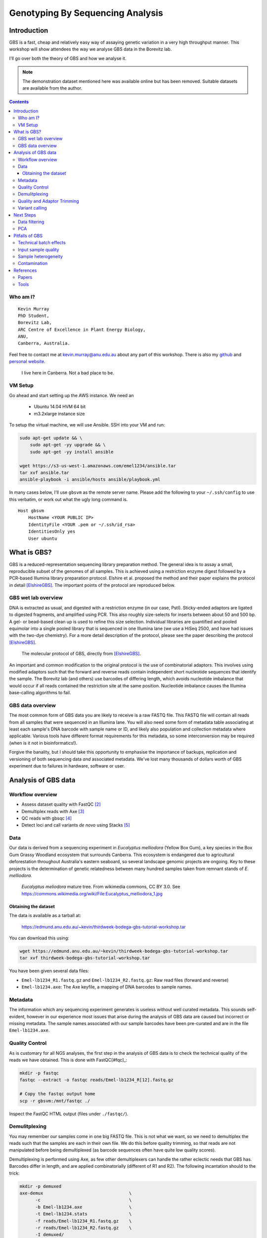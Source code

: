 =================================
Genotyping By Sequencing Analysis
=================================


Introduction
============

GBS is a fast, cheap and relatively easy way of assaying genetic variation in a
very high throughput manner. This workshop will show attendees
the way we analyse GBS data in the Borevitz lab.

I'll go over both the theory of GBS and how we analyse it.

.. note::
   The demonstration dataset mentioned here was available online but has been
   removed. Suitable datasets are available from the author.

.. contents::


Who am I?
---------

::

    Kevin Murray
    PhD Student,
    Borevitz Lab,
    ARC Centre of Excellence in Plant Energy Biology,
    ANU,
    Canberra, Australia.

Feel free to contact me at kevin.murray@anu.edu.au about any part of this
workshop. There is also my `github <https://github.com/kdmurray91>`_ and
`personal website <https://kdmurray.id.au/>`_.

.. figure:: imgs/canberra.png
    :alt: CBR

    I live here in Canberra. Not a bad place to be.


VM Setup
--------

Go ahead and start setting up the AWS instance. We need an

  - Ubuntu 14.04 HVM 64 bit
  - m3.2xlarge instance size

To setup the virtual machine, we will use Ansible. SSH into your VM and run:

.. code-block:: shell

    sudo apt-get update && \
        sudo apt-get -yy upgrade && \
        sudo apt-get -yy install ansible

    wget https://s3-us-west-1.amazonaws.com/emel1234/ansible.tar
    tar xvf ansible.tar
    ansible-playbook -i ansible/hosts ansible/playbook.yml


In many cases below, I'll use ``gbsvm`` as the remote server name. Please add
the following to your ``~/.ssh/config`` to use this verbatim, or work out what
the ugly long command is. ::

    Host gbsvm
        HostName <YOUR PUBLIC IP>
        IdentityFile <YOUR .pem or ~/.ssh/id_rsa>
        IdentitiesOnly yes
        User ubuntu



What is GBS?
============

GBS is a reduced-representation sequencing library preparation method. The
general idea is to assay a small, reproducible subset of the genomes of all
samples. This is achieved using a restriction enzyme digest followed by a
PCR-based Illumina library preparation protocol. Elshire et al. proposed the
method and their paper explains the protocol in detail [ElshireGBS]_. The
important points of the protocol are reproduced below.


GBS wet lab overview
--------------------

DNA is extracted as usual, and digested with a restriction enzyme (in our case,
PstI). Sticky-ended adaptors are ligated to digested fragments, and amplified
using PCR. This also roughly size-selects for inserts between about 50 and 500
bp. A gel- or bead-based clean up is used to refine this size selection.
Individual libraries are quantified and pooled equimolar into a single pooled
library that is sequenced in one Illumina lane (we use a HiSeq 2500, and have
had issues with the two-dye chemistry). For a more detail description of the
protocol, please see the paper describing the protocol [ElshireGBS]_.

.. figure:: imgs/elshire_protocol_1.png
   :alt: elshire protocol

   The molecular protocol of GBS, directly from [ElshireGBS]_.

An important and common modification to the original protocol is the use of
combinatorial adaptors. This involves using modified adaptors such that the
forward and reverse reads contain independent short nucleotide sequences that
identify the sample. The Borevitz lab (and others) use barcodes of differing
length, which avoids nucleotide imbalance that would occur if all reads
contained the restriction site at the same position. Nucleotide imbalance
causes the Illumina base-calling algorithms to fail.



GBS data overview
-----------------

The most common form of GBS data you are likely to receive is a raw FASTQ file.
This FASTQ file will contain all reads from all samples that were sequenced in
an Illumina lane. You will also need some form of metadata table associating at
least each sample's DNA barcode with sample name or ID, and likely also
population and collection metadata where applicable. Various tools have
different format requirements for this metadata, so some interconversion may be
required (when is it not in bioinformatics!).

Forgive the banality, but I should take this opportunity to emphasise the
importance of backups, replication and versioning of both sequencing data *and*
associated metadata. We've lost many thousands of dollars worth of GBS
experiment due to failures in hardware, software or user.



Analysis of GBS data
====================

Workflow overview
-----------------

- Assess dataset quality with FastQC [#fqc]_
- Demultiplex reads with Axe [#axe]_
- QC reads with gbsqc [#gqc]_
- Detect loci and call variants *de novo* using Stacks [#stk]_


Data
----

Our data is derived from a sequencing experiment in *Eucalyptus melliodora*
(Yellow Box Gum), a key species in the Box Gum Grassy Woodland ecosystem that
surrounds Canberra. This ecosystem is endangered due to agricultural
deforestation throughout Australia's eastern seaboard, so several landscape
genomic projects are ongoing. Key to these projects is the determination of
genetic relatedness between many hundred samples taken from remnant stands of
*E. melliodora*.

.. figure:: imgs/emelliodora.jpg
  :alt: A nice tree!

  *Eucalyptus meliodora* mature tree. From wikimedia commons, CC BY 3.0. See
  https://commons.wikimedia.org/wiki/File:Eucalyptus_melliodora_1.jpg

Obtaining the dataset
^^^^^^^^^^^^^^^^^^^^^

The data is available as a tarball at:

    https://edmund.anu.edu.au/~kevin/thirdweek-bodega-gbs-tutorial-workshop.tar


You can download this using:

.. code-block:: shell

    wget https://edmund.anu.edu.au/~kevin/thirdweek-bodega-gbs-tutorial-workshop.tar
    tar xvf thirdweek-bodega-gbs-tutorial-workshop.tar


You have been given several data files:

- ``Emel-lb1234_R1.fastq.gz`` and ``Emel-lb1234_R2.fastq.gz``: Raw read files
  (forward and reverse)
- ``Emel-lb1234.axe``: The Axe keyfile, a mapping of DNA barcodes to sample
  names.


Metadata
--------

The information which any sequencing experiment generates is useless without
well curated metadata. This sounds self-evident, however in our experience most
issues that arise during the analysis of GBS data are caused but incorrect or
missing metadata. The sample names associated with our sample barcodes have
been pre-curated and are in the file ``Emel-lb1234.axe``.


Quality Control
---------------

As is customary for all NGS analyses, the first step in the analysis of GBS
data is to check the technical quality of the reads we have obtained. This is
done with FastQC[#fqc]_:

.. code-block:: shell

  mkdir -p fastqc
  fastqc --extract -o fastqc reads/Emel-lb1234_R[12].fastq.gz

  # Copy the fastqc output home
  scp -r gbsvm:/mnt/fastqc ./

Inspect the FastQC HTML output (files under ``./fastqc/``).


Demulitplexing
--------------

You may remember our samples come in one big FASTQ file. This is not what we
want, so we need to demultiplex the reads such that the samples are each in
their own file. We do this before quality trimming, so that reads are not
manipulated before being demultiplexed (as barcode sequences often have quite
low quality scores).

Demultiplexing is performed using Axe, as few other demultiplexers can handle
the rather eclectic needs that GBS has. Barcodes differ in length, and are
applied combinatorially (different of R1 and R2). The following incantation
should to the trick:

.. code-block:: shell

  mkdir -p demuxed
  axe-demux                                 \
        -c                                  \
        -b Emel-lb1234.axe                  \
        -t Emel-lb1234.stats                \
        -f reads/Emel-lb1234_R1.fastq.gz    \
        -r reads/Emel-lb1234_R2.fastq.gz    \
        -I demuxed/

Axe will have demultiplexed reads into individual interleaved files, under the
directory ``./demuxed``. Sample-wise read counts have been saved to the
``Emel-lb1234.stats`` file.  The following R snippet can be used to generate a
histogram of read counts across all samples. You can run it on the command
line, or locally after downloading the stats file if you want to play around
with other plots or stats.

.. code-block:: shell

    cat <<EOF >plot_read_nums.R
    axe <- read.delim("Emel-lb1234.stats", stringsAsFactors=F)
    # Remove count of reads without barcodes
    axe <- axe[axe$Sample != "No Barcode",]
    pdf("read-hist.pdf")
    hist(axe\$Count, breaks=50)
    dev.off()
    EOF

    Rscript plot_read_nums.R

    # Copy the plot output home
    scp -r gbsvm:/mnt/read-hist.pdf ./



Quality and Adaptor Trimming
----------------------------

We need to remove both adaptor read-through and low-quality sections from our
reads. Additionally, due to the rather inane requirement of Stacks that all
reads be the same length, we need to enforce the truncation of long reads, and
remove shorter reads. We use a tool of our own named gbsqc, but Trimmomatic and
other similar tools will work just as well (albeit with more duct-tape). As we
have many files now, we need to loop over each of them. Since we have multiple
cores to use, we can utilise GNU parallel instead of a simple for loop [#]_.

.. code-block:: shell

  cut -f 3 < Emel-lb1234.axe | grep -v '^#' >Emel-lb1234.samples
  mkdir -p qcd reports
  cat Emel-lb1234.samples | parallel -j 4 --verbose \
    gbsqc -q 25                                     \
          -l 64                                     \
          -y reports/{}.yml                         \
          -y reports/{}.yml                         \
          demuxed/{}_il.fastq                       \
      \| gzip \> qcd/{}-qc_il.fastq.gz


So now we have a directory containing a FASTQ file for each sample. In theory,
no contaminants are present in the reads.

.. [#] In case you've never seen GNU parallel before, I urge you to look it up
   and become familiar with its use. It sure comes in handy.


Variant calling
---------------

Stacks is used to assemble loci and call variants in a *de novo* fashion
[CatchenStacks]_.  Stacks works by clustering reads into loci (or stacks), then
detecting variation between these stacks. Reads are condensed to unique (or
near-unique) stacks with ``ustacks``. A pan-population catalog of stacks is made
with ``cstacs``, and this is used to call variants across samples.

.. code-block:: shell

    # This is a hack to prepare a list of -s samp1.fq -s samp2.fq ...
    # but only for samples with enough reads, as there are some failed
    # samples # and stacks will fail if there are samples with no or too
    # few reads.
    samples=$(find qcd/ -type f -size +100k | xargs -l1 echo "-s")

    mkdir -p stacks_output

    denovo_map.pl                                   \
        -T 4                                        \
        -t                                          \
        -S                                          \
        -b 1                                        \
        -n 2                                        \
        -o stacks_output                            \
        $samples

This command will create a population file, an internal data format that stacks
uses to represent its state. To produce a VCF file for further analysis, we use
the `populations` command from `stacks`.

.. code-block:: shell

    populations                                     \
        -t 4                                        \
        -r 0.01                                     \
        -b 1                                        \
        -P stacks_output                            \
        -e pstI                                     \
        --write_single_snp                          \
        --vcf                                       \
        --fstats



Next Steps
==========

Yes, I'm stopping half way through. This is deliberate. Once you have the
output of the stacks pipeline, what you do is highly dependent on:

 - Your dataset
 - Your question(s)
 - Your advisor's biases
 - Your own biases
 - What you ate for breakfast last Wednesday

However, I will briefly mention what we do.


Data filtering
--------------

We filter the SNP matrix by removing:

    - Loci with too few variant calls (Non-missing sample calls)
    - Loci with too few reads
    - Loci with too many heterozygous calls
    - Samples with too few loci called

This is too often done by eye, using custom R scripts. Please don't judge us!
We sometimes do reproducible science too!

PCA
---

Within a (putative or actual) species, dendrograms or trees are not always
a valid representation of the data. This is especially true in plant species,
or any species with a lot of admixture or gene flow. So we nearly always use
PCA to examine the relationships between samples. We often also plot PCA axes
in 3D, using ``Rgl``.

.. figure:: imgs/emel-pcoa.png
    :alt: PCA

    This is a PCoA of the eucalptus samples we have been analysing. This PCoA
    shows the subtle isolation by distance that exists in the *Eucalypus
    meliodora* populations we have analysed. The colours represent latitudinal
    regions between Melbourne and Brisbane.



Pitfalls of GBS
===============

No protocol or method produces perfect data, and GBS certainly produces it's
share of imperfections. Throughout this section, keep in mind that GBS is not
designed as an absolute method able to definitively determine relatedness.
Rather **GBS is a cheap, reliable estimate of relatedness**. For many, if not
most, applications in population genetics, this is more than sufficient.


Technical batch effects
-----------------------

One artifact we sometimes see is artifacts of the library preparation protocol.
In particular, we have seen cases where there is a strong lane effect on
genetic signal. The following PCA is coloured by lane. These three lanes
contain mostly mother trees (green) and mostly daughters (black and red).

.. figure:: imgs/lane-effect.png
   :alt: lane effect

   A strong lane effect. Plot prepared by Megan Supple.


This was traced to inconsistent size selection, as is shown in the following
density plot.


.. figure:: imgs/size-sel-hist.png
   :alt: Poor size selection

   This plot shows that two lanes differ in their size selection. Lane 5-8 was
   size selected more strictly than lane 1-4, as shown by the absence of loci
   over 300bp.

Another source of these batch effects can be sequencing platform. We have seen
cases where replicates failed to cluster as one lane was sequenced on a HiSeq
2500 and one on a NextSeq.

.. figure:: imgs/nextseq.jpg
    :alt: Yay, nextseqs.

    Who thought that adding all these Gs would be a good idea.


Input sample quality
--------------------

Input DNA quality can have a significant effect on the quality of results.
Partially degraded DNA will form libraries of poor quality or low complexity,
and can lead to systematic effects if sample quality is confounded with
biologically significant variables (which it often is).


Sample heterogeneity
--------------------

Frequently the concentration of DNA in individual libraries is too low to
reliably quantitiate. This can lead to quite variable coverage between samples,
that in turn can cause inaccuracies in the calculation of relatedness. The best
course of action in such a situation is simply to drop samples with too few
reads. The exact definition of "too few" is debatable, but we frequently use
500,000 reads as a hard cut off, and sometimes raise this to 1 million. Any
other choice is probably equally valid and equally arbitrary.

It is worth bearing this advice in mind as early as possible in the planning of
GBS experiments. GBS is a high throughput method, and samples fail at greater
frequency than other methods. If you have samples that are particularly
important, please consider sequencing them in at least duplicate. This is
especially true if your important samples are of lower quality (which they
often are).


Contamination
-------------

As is the case for most *de novo* algorithms, there is an implicit assumption
that all reads come from the same individual. However biology can sometimes get
in the road of this reasonable assumption, particularly in plant species with
endo- or exophytic microorgansims. We have seen cases where up to 20% of reads
and a similar percentage of assembled loci come from fungal or bacterial
endosymbionts of *Eucalyptus*. This is not limited to plant species, there are
many organisms with similar microorgansimal communities.

.. image:: imgs/emel_gbs_contamination.jpg

If your samples are know or suspected to contain genetic material from other
species, it may be worth using taxonomic read classification tools such as
Kraken [#kra]_ to partition reads into target and non-target species after QC,
and proceed with loci assembly and variant calling only with target species
reads.  An alternative is to use BLAST or similar tools to taxonomically
classify the assembled loci, and exclude any non-target species' loci from the
VCF file before any post-analysis.



References
==========

Papers
------

.. [ElshireGBS]  Elshire RJ et al. (2011) **A Robust, Simple
    Genotyping-by-Sequencing (GBS) Approach for High Diversity Species.** *PLoS
    ONE* doi:`10.1371/journal.pone.0019379
    <https://dx.doi.org/10.1371/journal.pone.0019379>`_
.. [CatchenStacks] Catchen, J. M., Amores, A., Hohenlohe, P., Cresko, W., &
    Postlethwait, J. H. (2011). **Stacks: Building and Genotyping Loci De Novo
    From Short-Read Sequences.** *G3: Genes, Genomes, Genetics*, 1(3), 171–182.
    doi:`10.1534/g3.111.000240 <http://doi.org/10.1534/g3.111.000240>`_:w


Tools
-----

.. [#fqc] FastQC: http://www.bioinformatics.babraham.ac.uk/projects/fastqc/
.. [#axe] Axe: https://github.com/kdmurray91/axe
.. [#gqc] gbsqc: https://github.com/kdmurray91/libqcpp
.. [#stk] Stacks: http://catchenlab.life.illinois.edu/stacks/
.. [#par] parallel: https://www.gnu.org/software/parallel/
.. [#kra] Kraken: http://ccb.jhu.edu/software/kraken/MANUAL.html
